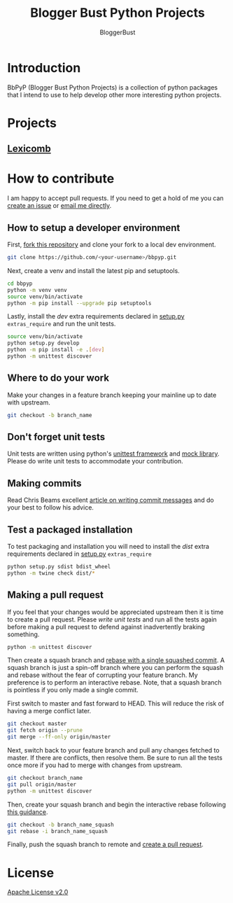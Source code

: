 #+TITLE: Blogger Bust Python Projects
#+AUTHOR: BloggerBust
#+DESCRIPTION: A place for me to store python code that I might want to blog about
#+STARTUP: showeverything

* Introduction
BbPyP (Blogger Bust Python Projects) is a collection of python packages that I intend to use to help develop other more interesting python projects.

* Projects
** [[https://github.com/BloggerBust/lexicomb][Lexicomb]]

* How to contribute
I am happy to accept pull requests. If you need to get a hold of me you can [[https://github.com/BloggerBust/bbpyp/issues][create an issue]] or [[https://bloggerbust.ca/about/][email me directly]].

** How to setup a developer environment
First, [[https://github.com/login?return_to=%2FBloggerBust%2Fbbpyp][fork this repository]] and clone your fork to a local dev environment.
#+begin_src sh
    git clone https://github.com/<your-username>/bbpyp.git
#+end_src

Next, create a venv and install the latest pip and setuptools.
#+begin_src sh :results output scalar :shebang "#/bin/bash" :dir ~/dev
    cd bbpyp
    python -m venv venv
    source venv/bin/activate
    python -m pip install --upgrade pip setuptools
#+end_src

Lastly, install the /dev/ extra requirements declared in [[file:setup.py][setup.py]] =extras_require= and run the unit tests.
#+begin_src sh :results output scalar :shebang "#/bin/bash" :dir ~/dev/bbpyp
  source venv/bin/activate
  python setup.py develop
  python -m pip install -e .[dev]
  python -m unittest discover
#+end_src

** Where to do your work
Make your changes in a feature branch keeping your mainline up to date with upstream.
#+begin_src sh
  git checkout -b branch_name
#+end_src

** Don't forget unit tests
Unit tests are written using python's [[https://docs.python.org/3/library/unittest.html][unittest framework]] and [[https://docs.python.org/3/library/unittest.mock.html][mock library]]. Please do write unit tests to accommodate your contribution.

** Making commits
Read Chris Beams excellent [[https://chris.beams.io/posts/git-commit/][article on writing commit messages]] and do your best to follow his advice.

** Test a packaged installation
To test packaging and installation you will need to install the /dist/ extra requirements declared in [[file:setup.py][setup.py]] =extras_require=

#+begin_src sh
  python setup.py sdist bdist_wheel
  python -m twine check dist/*
#+end_src

** Making a pull request
If you feel that your changes would be appreciated upstream then it is time to create a pull request. Please [[*Don't forget unit tests][write unit tests]] and run all the tests again before making a pull request to defend against inadvertently braking something.
#+begin_src sh
  python -m unittest discover
#+end_src

Then create a squash branch and [[https://blog.carbonfive.com/2017/08/28/always-squash-and-rebase-your-git-commits/][rebase with a single squashed commit]]. A squash branch is just a spin-off branch where you can perform the squash and rebase without the fear of corrupting your feature branch. My preference is to perform an interactive rebase. Note, that a squash branch is pointless if you only made a single commit.

First switch to master and fast forward to HEAD. This will reduce the risk of having a merge conflict later.
#+begin_src sh
  git checkout master
  git fetch origin --prune
  git merge --ff-only origin/master
#+end_src

Next, switch back to your feature branch and pull any changes fetched to master. If there are conflicts, then resolve them. Be sure to run all the tests once more if you had to merge with changes from upstream.
#+begin_src sh
  git checkout branch_name
  git pull origin/master
  python -m unittest discover
#+end_src

Then, create your squash branch and begin the interactive rebase following [[https://blog.carbonfive.com/2017/08/28/always-squash-and-rebase-your-git-commits/][this guidance]].
#+begin_src sh
  git checkout -b branch_name_squash
  git rebase -i branch_name_squash
#+end_src

Finally, push the squash branch to remote and [[https://help.github.com/en/github/collaborating-with-issues-and-pull-requests/creating-a-pull-request][create a pull request]].


* License
[[file:LICENSE-2.0.txt][Apache License v2.0]]
